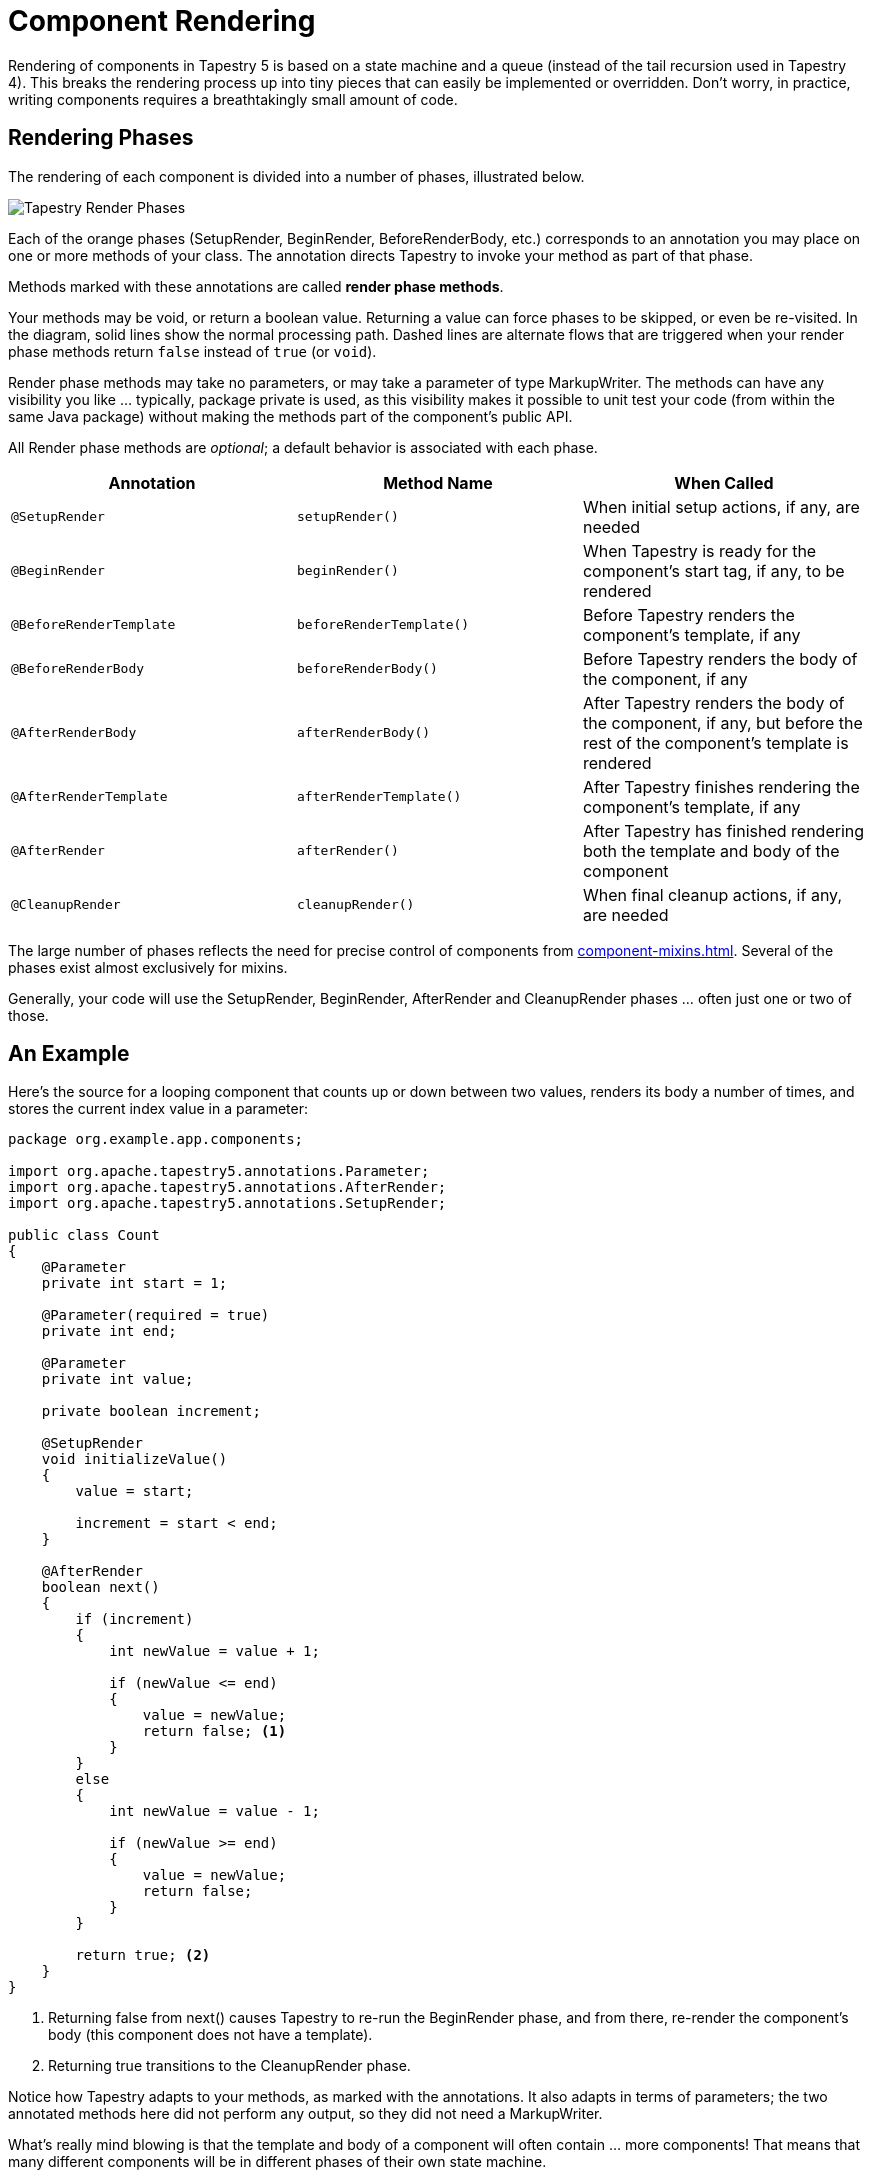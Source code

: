 = Component Rendering

Rendering of components in Tapestry 5 is based on a state machine and a queue (instead of the tail recursion used in Tapestry 4).
This breaks the rendering process up into tiny pieces that can easily be implemented or overridden.
Don't worry, in practice, writing components requires a breathtakingly small amount of code.

== Rendering Phases
The rendering of each component is divided into a number of phases, illustrated below.

image::tapestry_render_phases.png[Tapestry Render Phases]

Each of the orange phases (SetupRender, BeginRender, BeforeRenderBody, etc.) corresponds to an annotation you may place on one or more methods of your class.
The annotation directs Tapestry to invoke your method as part of that phase.

Methods marked with these annotations are called *render phase methods*.

Your methods may be void, or return a boolean value.
Returning a value can force phases to be skipped, or even be re-visited.
In the diagram, solid lines show the normal processing path.
Dashed lines are alternate flows that are triggered when your render phase methods return `false` instead of `true` (or `void`).

Render phase methods may take no parameters, or may take a parameter of type MarkupWriter.
The methods can have any visibility you like ... typically, package private is used, as this visibility makes it possible to unit test your code (from within the same Java package) without making the methods part of the component's public API.

All Render phase methods are _optional_; a default behavior is associated with each phase.

[cols="1,1,1"]
|===
|Annotation |Method Name |When Called

|`@SetupRender`
|`setupRender()`
|When initial setup actions, if any, are needed

|`@BeginRender`
|`beginRender()`
|When Tapestry is ready for the component's start tag, if any, to be rendered

|`@BeforeRenderTemplate`
|`beforeRenderTemplate()`
|Before Tapestry renders the component's template, if any

|`@BeforeRenderBody`
|`beforeRenderBody()`
|Before Tapestry renders the body of the component, if any

|`@AfterRenderBody`
|`afterRenderBody()`
|After Tapestry renders the body of the component, if any, but before the rest of the component's template is rendered

|`@AfterRenderTemplate`
|`afterRenderTemplate()`
|After Tapestry finishes rendering the component's template, if any

|`@AfterRender`
|`afterRender()`
|After Tapestry has finished rendering both the template and body of the component

|`@CleanupRender`
|`cleanupRender()`
|When final cleanup actions, if any, are needed
|===

The large number of phases reflects the need for precise control of components from xref:component-mixins.adoc[].
Several of the phases exist almost exclusively for mixins.

Generally, your code will use the SetupRender, BeginRender, AfterRender and CleanupRender phases ... often just one or two of those.

== An Example
Here's the source for a looping component that counts up or down between two values, renders its body a number of times, and stores the current index value in a parameter:

[source,java]
----
package org.example.app.components;

import org.apache.tapestry5.annotations.Parameter;
import org.apache.tapestry5.annotations.AfterRender;
import org.apache.tapestry5.annotations.SetupRender;

public class Count
{
    @Parameter
    private int start = 1;

    @Parameter(required = true)
    private int end;

    @Parameter
    private int value;

    private boolean increment;

    @SetupRender
    void initializeValue()
    {
        value = start;

        increment = start < end;
    }

    @AfterRender
    boolean next()
    {
        if (increment)
        {
            int newValue = value + 1;

            if (newValue <= end)
            {
                value = newValue;
                return false; <1>
            }
        }
        else
        {
            int newValue = value - 1;

            if (newValue >= end)
            {
                value = newValue;
                return false; 
            }
        }

        return true; <2>
    }
}
----
<1> Returning false from next() causes Tapestry to re-run the BeginRender phase, and from there, re-render the component's body (this component does not have a template).
<2> Returning true transitions to the CleanupRender phase.

Notice how Tapestry adapts to your methods, as marked with the annotations.
It also adapts in terms of parameters; the two annotated methods here did not perform any output, so they did not need a MarkupWriter.

What's really mind blowing is that the template and body of a component will often contain ... more components!
That means that many different components will be in different phases of their own state machine.

== Render Phases in Detail

NOTE:: The SetupRender phase, like all render phases, occurs once for each rendering of the component. If the component is inside a looping component (Loop, Grid, etc.), then the SetupRender method will be called once for each iteration of the loop.

=== SetupRender
The SetupRender phase (see @SetupRender) is where you can perform any one-time per-render setup for your component.
This is a good place to read component parameters and use them to set temporary instance variables.

=== BeginRender
The BeginRender phase (see @BeginRender) occurs at the start of the rendering of the component.
For components that render a tag, the start tag should be rendered here (the close tag should be rendered inside the AfterRender phase).
The component can also prevent the template and/or body from being rendered by returning false.

Components may or may not have a template.
If a component has a template, and the template includes a `<body>` element, then the BeforeRenderBody phase will be triggered (giving the component the option of rendering its body or not).

If a component does not have a `<body>` element in its template, then the BeforeRenderBody phase is not triggered.

If a component does not have a template, but does have a body, the BeforeRenderBody phase is still triggered.

If no methods are annotated with BeginRender, then no special output occurs during this phase, but the template (if present) or body (if no template is present, but the component has a body) will be rendered.

=== BeforeRenderTemplate
The BeforeRenderTemplate phase (see @BeforeRenderTemplate) exists to allow a component to decorate its template (creating markup around the template generated markup), or to allow a component to skip its template.

=== BeforeRenderBody
The BeforeRenderBody phase (see @BeforeRenderBody) is associated with a component's body (the portion of its container's template that the component occupies). The BeforeRenderBody phase allows the component the ability to skip the body, while still rendering the rest of the component's template (if any).

If no methods are annotated with BeforeRenderBody, then the body will be rendered by default. Again, this occurs when the `<body>` element of the component's template is reached, or automatically if the component has no template (but the component does have a body).

=== AfterRenderBody
The AfterRenderBody phase (see @AfterRenderBody) is executed after the body is rendered; this only occurs for components with a body.

=== AfterRender
The AfterRender phase (see @AfterRender) complements BeginRender, and is often used to render the close tag that matches the start tag rendered in the BeginRender phase. In any case, the AfterRender phase can continue on to CleanupRender, or revert back to BeginRender (as in our Count component example, above).

If no methods are annotated with AfterRender, then no special output occurs, and the CleanupRender phase is triggered.

=== CleanupRender
The CleanupRender phase (see @CleanupRender) is the counterpart to SetupRender, allowing final cleanup to occur.

== Using Method Names instead of Annotations
If you prefer to avoid using annotations on your methods, you may do so by providing specific names for your methods.
The required method name is the annotation name, with the first character decapitalized: `setupRender()`, `beginRender()`, etc.
As with annotated render phase methods, Tapestry is flexible about visibility, return type and parameters.

Using this mechanism, the earlier example can be rewritten as:
[source,java]
----
package org.example.app.components;

import org.apache.tapestry5.annotations.Parameter;

public class Count
{
    @Parameter
    private int start = 1;

    @Parameter(required = true)
    private int end;

    @Parameter
    private int value;

    private boolean increment;

    void setupRender()
    {
        value = start;

        increment = start < end;
    }

    boolean afterRender()
    {
        if (increment)
        {
            int newValue = value + 1;

            if (newValue <= end)
            {
                value = newValue;
                return false;
            }
        }
        else
        {
            int newValue = value - 1;

            if (newValue >= end)
            {
                value = newValue;
                return false; 
            }
        }

        return true;
    }
}
----

This style is a trade off: on the gain side, the code is even simpler and shorter, and the method names will, by design, be more consistent from one class to the next. The down side is that the names are very generic, and may in some cases, be less descriptive than using annotated methods (`initializeValue()` and `next()` are, to some eyes, more descriptive).

You can, of course, mix and match, using specifically named render phase methods in some cases, and annotated render phase methods in other cases.

== Rendering Components
Instead of returning `true` or `false`, a render phase method may return a component.
The component may have been injected via the `@Component` annotation, or may have been passed to the owning component as a parameter.

In any case, returning a component will queue that component to be rendered *before* the active component continues rendering.

The component to render may even be from a completely different page of the application.

Recursive rendering of components is not allowed.

This technique allows the rendering of Tapestry pages to be _highly_ dynamic.

Returning a component instance *does not* short circuit method invocation (as described below), the way returning a boolean would. It is possible that multiple methods may return components (this is not advised – insanity may ensue).

== Additional Return Types
Render phase methods may also return Blocks, Renderables or RenderCommands.

The following component returns a Renderable in the BeginRender phase and skips the BeforeRenderTemplate phase:

[source,java]
----
public class OutputValueComponent
{
    @Parameter
    private String value;
    
    Object beginRender()
    {
        return new Renderable()
        {
            public void render(MarkupWriter writer)
            {
                writer.write(value);
            }
        };
    }
}
----

== Short Circuiting
If a method returns a `true` or `false` value, this will short circuit processing.
Other methods within the phase that would ordinarily be invoked will not be invoked.

Most render phase methods should return `void`, to avoid unintentionally short circuiting other methods for the same phase.

== Method Conflicts and Ordering
It is possible to have multiple methods that are annotated with the same render phase annotation.
This may include methods in the same class, or a mix of method defined in a class and inherited from other classes.

=== Mixins Before Component
When a component has mixins, then the mixins' render phase methods execute _before_ the component's render phase methods.
If a mixin extends from a base class, the mixin's parent class methods execute before the mixin subclass' render phase methods.

Exception: Mixins whose class is annotated with @MixinAfter are ordered after the component, not before.

The order in which the mixins of a given class (@MixinAfter or mixins before) execute is determined by the ordering constraints specified for the mixins.
If no constraints are provided, the order is undefined. See Component Mixins for more details.

=== Parents before Child
Ordering is always parent-first. Methods defined in the parent class are always invoked before methods defined in the child class.

When a sub-class overrides an render phase method of a base class, the method is only invoked once, along with any other base class methods.
The subclass can change the _implementation_ of the base class method via an override, but can't change the _timing_ of when that method is invoked.
See (https://issues.apache.org/jira/browse/TAPESTRY-2311)[TAPESTRY-2311].

=== Reverse Ordering for AfterXXX and CleanupRender
The After_XXX_ phases exists to balance the Begin_XXX_ and Before_XXX_ phases.
Often elements will be started inside an earlier phase and then the elements will be ended (closed) inside the corresponding After_XXX_ phase (with the body and template of the component rendering between).

In order to ensure that operations occur in the correct, and natural order, the render phase methods for these two stages are invoked in _reverse order_:

1. Subclass methods
2. Parent class methods
3. Mixin subclass methods
4. Mixin parent class methods

=== Within a Single Class
Currently, rendering methods having the same annotation within a single class are executed in alphabetical order by method name.
Methods with the same name are ordered by number of parameters.
Even so, annotating multiple methods with the same rendering phase is not a great idea.
Instead, just define one method, and have it call the other methods in the order you desire.

== Rendering Comments
Starting with version 5.3, Tapestry can optionally emit rendering comments for all requests; these are comments such as `<!--BEGIN Index:loop (context:Index.tml, line 15)-->` that can assist you in debugging markup output on the client-side.
This will significantly increase the size of the rendered markup, but can be very helpful with complex layouts to determine which component was responsible for which portion of the rendered page.

Rendering comments are only available when not running in xref:configuration.adoc[production mode].

To turn on rendering comments for all requests, set the tapestry.component-render-tracing-enabled configuration symbol to `"true"`.

To turn on rendering comments only for a particular request, add the query parameter `t:component-trace=true` to the URL:

http://www.example.com/myapp/mypage?t:component-trace=true
